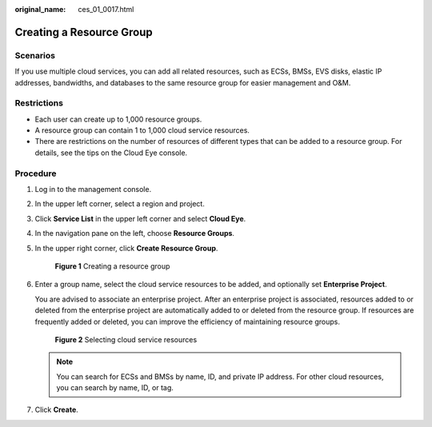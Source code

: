 :original_name: ces_01_0017.html

.. _ces_01_0017:

Creating a Resource Group
=========================

Scenarios
---------

If you use multiple cloud services, you can add all related resources, such as ECSs, BMSs, EVS disks, elastic IP addresses, bandwidths, and databases to the same resource group for easier management and O&M.

Restrictions
------------

-  Each user can create up to 1,000 resource groups.
-  A resource group can contain 1 to 1,000 cloud service resources.
-  There are restrictions on the number of resources of different types that can be added to a resource group. For details, see the tips on the Cloud Eye console.

Procedure
---------

#. Log in to the management console.

#. In the upper left corner, select a region and project.

#. Click **Service List** in the upper left corner and select **Cloud Eye**.

#. In the navigation pane on the left, choose **Resource Groups**.

#. In the upper right corner, click **Create Resource Group**.


   .. figure:: /_static/images/en-us_image_0000001902856296.png
      :alt: **Figure 1** Creating a resource group

      **Figure 1** Creating a resource group

#. Enter a group name, select the cloud service resources to be added, and optionally set **Enterprise Project**.

   You are advised to associate an enterprise project. After an enterprise project is associated, resources added to or deleted from the enterprise project are automatically added to or deleted from the resource group. If resources are frequently added or deleted, you can improve the efficiency of maintaining resource groups.


   .. figure:: /_static/images/en-us_image_0000001787894604.png
      :alt: **Figure 2** Selecting cloud service resources

      **Figure 2** Selecting cloud service resources

   .. note::

      You can search for ECSs and BMSs by name, ID, and private IP address. For other cloud resources, you can search by name, ID, or tag.

#. Click **Create**.
